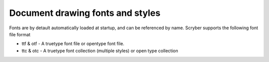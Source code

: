 ======================================
Document drawing fonts and styles
======================================

Fonts are by detault automatically loaded at startup, and can be referenced by name.
Scryber supports the following font file format

* ttf & otf - A truetype font file or opentype font file.
* ttc & otc - A truetype font collection (multiple styles) or open type collection



